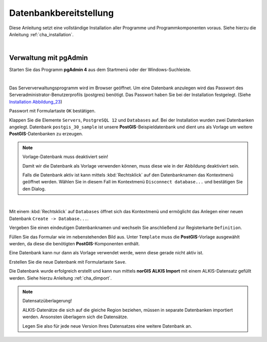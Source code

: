 .. meta::
   :theme-color: #3eaf7c
   
.. _cha_dbbereitstellung:

Datenbankbereitstellung
***********************
Diese Anleitung setzt eine vollständige Installation aller Programme und 
Programmkomponenten voraus. Siehe hierzu die Anleitung :ref:`cha_installation`.

|

.. _sec_verpgadmin:

Verwaltung mit pgAdmin
=======================


Starten Sie das Programm **pgAdmin 4** aus dem Startmenü oder der Windows-Suchleiste.

.. _img_dber1:

.. image:: _static/png/dber1.png

|

Das Serververwaltungsprogramm wird im Browser geöffnet. 
Um eine Datenbank anzulegen wird das Passwort des Serveradministrator-Benutzerprofils 
(postgres) benötigt. Das Passwort haben Sie bei der Installation festgelegt. 
(Siehe `Installation Abbildung_23 <installation.html#img-inst23>`_)

Passwort mit Formulartaste ``OK`` bestätigen.

.. _img_dber2:

.. container:: fleft mw500

   .. image:: _static/png/dber2.png

Klappen Sie die Elemente ``Servers``, ``PostgreSQL 12`` und ``Databases`` auf. 
Bei der Installation wurden zwei Datenbanken angelegt. 
Datenbank ``postgis_30_sample`` ist unsere **PostGIS**-Beispieldatenbank und 
dient uns als Vorlage um weitere **PostGIS**-Datenbanken zu erzeugen.

.. raw:: html
   
   <p class="clear"><p>


.. note:: Vorlage-Datenbank muss deaktiviert sein!

   Damit wir die Datenbank als Vorlage verwenden können, 
   muss diese wie in der Abbildung deaktiviert sein. 
   
   Falls die Datenbank aktiv ist kann mittels :kbd:`Rechtsklick` auf den Datenbanknamen 
   das Kontextmenü geöffnet werden. Wählen Sie in diesem Fall im Kontextmenü 
   ``Disconnect database...`` und bestätigen Sie den Dialog.

|

.. _img_dber3:

.. container:: fleft mw700

   .. image:: _static/png/dber3.png

Mit einem :kbd:`Rechtsklick` auf ``Databases`` öffnet sich 
das Kontextmenü und ermöglicht das Anlegen einer neuen Datenbank ``Create -> Database...``. 

.. raw:: html
   
   <p class="clear"><p>


.. _img_dber4:

.. container:: fleft mw700

   .. image:: _static/png/dber4.png

Vergeben Sie einen eindeutigen Datenbanknamen und wechseln Sie 
anschließend zur Registerkarte ``Definition``. 

.. raw:: html
   
   <p class="clear"><p>


.. _img_dber5:

.. container:: fleft mw700

   .. image:: _static/png/dber5.png

Füllen Sie das Formular wie im nebenstehenden Bild aus. 
Unter ``Template`` muss die **PostGIS**-Vorlage ausgewählt werden, 
da diese die benötigten **PostGIS**-Komponenten enthält.

Eine Datenbank kann nur dann als Vorlage verwendet werde,
wenn diese gerade nicht aktiv ist.

Erstellen Sie die neue Datenbank mit Formulartaste ``Save``. 

.. raw:: html
   
   <p class="clear"><p>

.. _img_dber6:

.. container:: fleft mw700

   .. image:: _static/png/dber6.png

Die Datenbank wurde erfolgreich erstellt und kann nun mittels **norGIS ALKIS Import** 
mit einem ALKIS-Datensatz gefüllt werden. Siehe hierzu Anleitung :ref:`cha_dimport`.

.. raw:: html
   
   <p class="clear"><p>

.. note:: Datensatzüberlagerung!

   ALKIS-Datenätze die sich auf die gleiche Region beziehen, 
   müssen in separate Datenbanken importiert werden. Ansonsten überlagern sich die Datensätze. 
   
   Legen Sie also für jede neue Version Ihres Datensatzes eine weitere Datenbank an.
